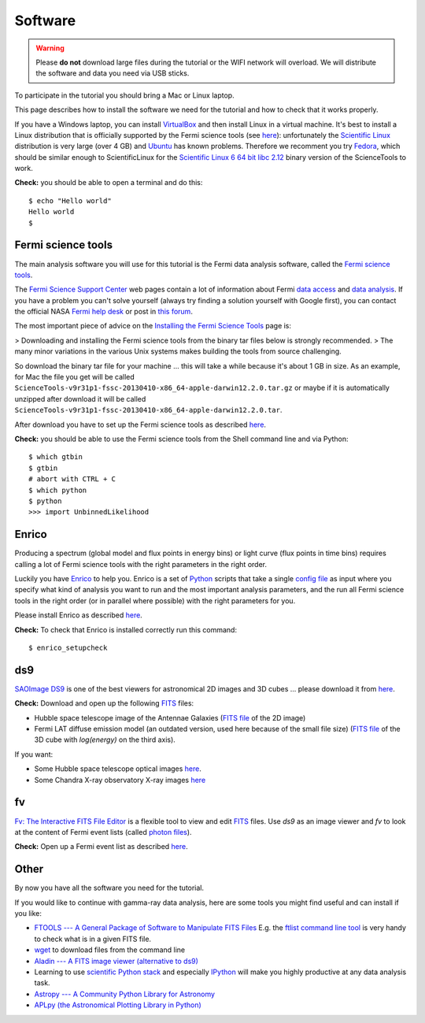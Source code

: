 .. _software:

Software
========

.. warning:: Please **do not** download large files during the tutorial or the WIFI network will overload.
   We will distribute the software and data you need via USB sticks.

To participate in the tutorial you should bring a Mac or Linux laptop.

This page describes how to install the software we need for the tutorial and how to check that it works properly.

If you have a Windows laptop, you can install `VirtualBox <https://www.virtualbox.org>`_
and then install Linux in a virtual machine. It's best to install a Linux distribution that is officially  
supported by the Fermi science tools (see `here <http://fermi.gsfc.nasa.gov/ssc/data/analysis/software/>`_):
unfortunately the `Scientific Linux <https://www.scientificlinux.org>`_ distribution is very large (over 4 GB)
and `Ubuntu <http://www.ubuntu.com>`_ has known problems.
Therefore we recomment you try `Fedora <http://fedoraproject.org>`_, which should be similar enough to ScientificLinux for the
`Scientific Linux 6 64 bit libc 2.12 <http://fermi.gsfc.nasa.gov/ssc/data/analysis/software/tar/ScienceTools-v9r31p1-fssc-20130410-x86_64-unknown-linux-gnu-libc2.12.tar.gz>`_
binary version of the ScienceTools to work.

**Check:** you should be able to open a terminal and do this::

   $ echo "Hello world"
   Hello world
   $


Fermi science tools
-------------------

The main analysis software you will use for this tutorial is the Fermi data analysis software, called the
`Fermi science tools <http://fermi.gsfc.nasa.gov/ssc/data/analysis/software/>`_.

The `Fermi Science Support Center <http://fermi.gsfc.nasa.gov/ssc/>`_ web pages contain a lot of information
about Fermi `data access <http://fermi.gsfc.nasa.gov/ssc/data/access/>`_ and
`data analysis <http://fermi.gsfc.nasa.gov/ssc/data/analysis/>`_.
If you have a problem you can't solve yourself (always try finding a solution yourself with Google first),
you can contact the official NASA `Fermi help desk <http://fermi.gsfc.nasa.gov/ssc/help/>`_ or post in
`this forum <https://groups.google.com/forum/#!forum/gammapy_enrico>`_. 

The most important piece of advice on the
`Installing the Fermi Science Tools <http://fermi.gsfc.nasa.gov/ssc/data/analysis/software/>`_ page is:

> Downloading and installing the Fermi science tools from the binary tar files below is strongly recommended.
> The many minor variations in the various Unix systems makes building the tools from source challenging.

So download the binary tar file for your machine ... this will take a while because it's about 1 GB in size.
As an example, for Mac the file you get will be called ``ScienceTools-v9r31p1-fssc-20130410-x86_64-apple-darwin12.2.0.tar.gz``
or maybe if it is automatically unzipped after download it will be called ``ScienceTools-v9r31p1-fssc-20130410-x86_64-apple-darwin12.2.0.tar``.

After download you have to set up the Fermi science tools as described
`here <http://fermi.gsfc.nasa.gov/ssc/data/analysis/software/README_BINARY_INSTALL_FERMI.txt>`_.

**Check:** you should be able to use the Fermi science tools from the Shell command line and via Python::

   $ which gtbin
   $ gtbin
   # abort with CTRL + C
   $ which python
   $ python
   >>> import UnbinnedLikelihood

Enrico
------

Producing a spectrum (global model and flux points in energy bins) or light curve (flux points in time bins)
requires calling a lot of Fermi science tools with the right parameters in the right order.

Luckily you have `Enrico  <http://enrico.readthedocs.org/en/latest/index.html>`_ to help you.
Enrico is a set of `Python <http://www.python.org>`_ scripts that take a single 
`config file <http://enrico.readthedocs.org/en/latest/configfile.html>`_ as input where you specify what
kind of analysis you want to run and the most important analysis parameters, and the run all Fermi science tools
in the right order (or in parallel where possible) with the right parameters for you.

Please install Enrico as described `here <http://enrico.readthedocs.org/en/latest/setup.html#install-enrico>`_.

**Check:** To check that Enrico is installed correctly run this command::

   $ enrico_setupcheck

ds9
---

`SAOImage DS9 <http://hea-www.harvard.edu/RD/ds9/site/Home.html>`_ is one of the best viewers for astronomical
2D images and 3D cubes ... please download it from `here <http://hea-www.harvard.edu/RD/ds9/site/Download.html>`_.

**Check:** Download and open up the following `FITS <http://fits.gsfc.nasa.gov>`_ files:

* Hubble space telescope image of the Antennae Galaxies
  (`FITS file <http://www.spacetelescope.org/static/projects/fits_liberator/datasets/antennae/blue.fits>`_ of the 2D image)
* Fermi LAT diffuse emission model (an outdated version, used here because of the small file size)
  (`FITS file <http://fermi.gsfc.nasa.gov/ssc/data/analysis/software/aux/gll_iem_v02.fit>`_
  of the 3D cube with `log(energy)` on the third axis).

If you want:

* Some Hubble space telescope optical images `here <http://www.spacetelescope.org/projects/fits_liberator/datasets_archives/>`_.
* Some Chandra X-ray observatory X-ray images `here <http://chandra.harvard.edu/photo/openFITS/>`_

fv
--

`Fv: The Interactive FITS File Editor <http://heasarc.gsfc.nasa.gov/ftools/fv/>`_ is a flexible tool to view and edit
`FITS <http://fits.gsfc.nasa.gov>`_ files. Use `ds9` as an image viewer and `fv` to look at the content of Fermi event lists
(called `photon files <http://fermi.gsfc.nasa.gov/ssc/data/analysis/documentation/Cicerone/Cicerone_Data/LAT_Data_Columns.html#PhotonFile>`_).   

**Check:** Open up a Fermi event list as described `here <http://fermi.gsfc.nasa.gov/ssc/data/analysis/scitools/explore_latdata.html>`_.

Other
-----

By now you have all the software you need for the tutorial.

If you would like to continue with gamma-ray data analysis, here are some tools you might find useful and can install if you like:

* `FTOOLS --- A General Package of Software to Manipulate FITS Files <http://heasarc.nasa.gov/ftools/>`_
  E.g. the `ftlist command line tool <http://heasarc.gsfc.nasa.gov/ftools/caldb/help/ftlist.html>`_
  is very handy to check what is in a given FITS file.
* `wget <http://en.wikipedia.org/wiki/Wget>`_ to download files from the command line
* `Aladin --- A FITS image viewer (alternative to ds9) <http://aladin.u-strasbg.fr>`_
* Learning to use `scientific Python stack <http://www.scipy.org/about.html#core-packages>`_ and especially `IPython <http://ipython.org>`_ will make
  you highly productive at any data analysis task.
* `Astropy --- A Community Python Library for Astronomy <http://www.astropy.org>`_
* `APLpy (the Astronomical Plotting Library in Python) <http://aplpy.github.io>`_
